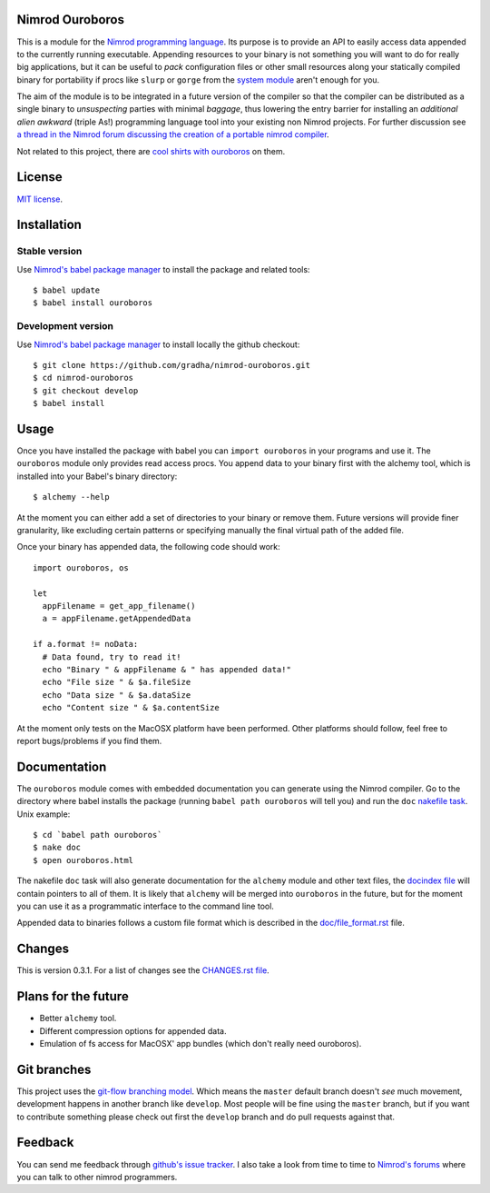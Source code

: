 Nimrod Ouroboros
================

This is a module for the `Nimrod programming language
<http://nimrod-code.org>`_.  Its purpose is to provide an API to easily access
data appended to the currently running executable. Appending resources to your
binary is not something you will want to do for really big applications, but it
can be useful to *pack* configuration files or other small resources along your
statically compiled binary for portability if procs like ``slurp`` or ``gorge``
from the `system module <http://nimrod-code.org/system.html>`_ aren't enough
for you.

The aim of the module is to be integrated in a future version of the compiler
so that the compiler can be distributed as a single binary to *unsuspecting*
parties with minimal *baggage*, thus lowering the entry barrier for installing
an *additional alien awkward* (triple As!) programming language tool into your
existing non Nimrod projects.  For further discussion see `a thread in the
Nimrod forum discussing the creation of a portable nimrod compiler
<http://forum.nimrod-code.org/t/194>`_.

Not related to this project, there are `cool shirts with ouroboros
<http://www.topatoco.com/merchant.mvc?Screen=PROD&Store_Code=TO&Product_Code=OG-OUROBOROS&Category_Code=OG>`_
on them.


License
=======

`MIT license <LICENSE.rst>`_.


Installation
============

Stable version
--------------

Use `Nimrod's babel package manager <https://github.com/nimrod-code/babel>`_ to
install the package and related tools::

    $ babel update
    $ babel install ouroboros

Development version
-------------------

Use `Nimrod's babel package manager <https://github.com/nimrod-code/babel>`_ to
install locally the github checkout::

    $ git clone https://github.com/gradha/nimrod-ouroboros.git
    $ cd nimrod-ouroboros
    $ git checkout develop
    $ babel install

Usage
=====

Once you have installed the package with babel you can ``import ouroboros`` in
your programs and use it. The ``ouroboros`` module only provides read access
procs. You append data to your binary first with the alchemy tool, which is
installed into your Babel's binary directory::

    $ alchemy --help

At the moment you can either add a set of directories to your binary or remove
them. Future versions will provide finer granularity, like excluding certain
patterns or specifying manually the final virtual path of the added file.

Once your binary has appended data, the following code should work::

    import ouroboros, os

    let
      appFilename = get_app_filename()
      a = appFilename.getAppendedData

    if a.format != noData:
      # Data found, try to read it!
      echo "Binary " & appFilename & " has appended data!"
      echo "File size " & $a.fileSize
      echo "Data size " & $a.dataSize
      echo "Content size " & $a.contentSize

At the moment only tests on the MacOSX platform have been performed. Other
platforms should follow, feel free to report bugs/problems if you find them.


Documentation
=============

The ``ouroboros`` module comes with embedded documentation you can generate
using the Nimrod compiler. Go to the directory where babel installs the package
(running ``babel path ouroboros`` will tell you) and run the ``doc`` `nakefile
task <https://github.com/fowlmouth/nake>`_. Unix example::

    $ cd `babel path ouroboros`
    $ nake doc
    $ open ouroboros.html

The nakefile ``doc`` task will also generate documentation for the ``alchemy``
module and other text files, the `docindex file <docindex.rst>`_ will contain
pointers to all of them. It is likely that ``alchemy`` will be merged into
``ouroboros`` in the future, but for the moment you can use it as a
programmatic interface to the command line tool.

Appended data to binaries follows a custom file format which is described in
the `doc/file_format.rst <doc/file_format.rst>`_ file.


Changes
=======

This is version 0.3.1. For a list of changes see the `CHANGES.rst file
<CHANGES.rst>`_.


Plans for the future
====================

* Better ``alchemy`` tool.
* Different compression options for appended data.
* Emulation of fs access for MacOSX' app bundles (which don't really need
  ouroboros).


Git branches
============

This project uses the `git-flow branching model
<https://github.com/nvie/gitflow>`_. Which means the ``master`` default branch
doesn't *see* much movement, development happens in another branch like
``develop``. Most people will be fine using the ``master`` branch, but if you
want to contribute something please check out first the ``develop`` branch and
do pull requests against that.


Feedback
========

You can send me feedback through `github's issue tracker
<https://github.com/gradha/nimrod-ouroboros/issues>`_. I also take a look from
time to time to `Nimrod's forums <http://forum.nimrod-code.org>`_ where you can
talk to other nimrod programmers.
